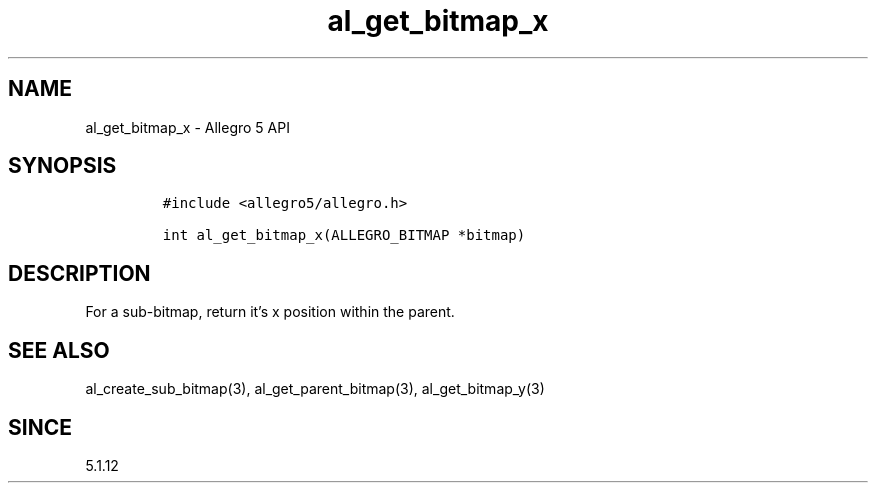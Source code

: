 .\" Automatically generated by Pandoc 3.1.3
.\"
.\" Define V font for inline verbatim, using C font in formats
.\" that render this, and otherwise B font.
.ie "\f[CB]x\f[]"x" \{\
. ftr V B
. ftr VI BI
. ftr VB B
. ftr VBI BI
.\}
.el \{\
. ftr V CR
. ftr VI CI
. ftr VB CB
. ftr VBI CBI
.\}
.TH "al_get_bitmap_x" "3" "" "Allegro reference manual" ""
.hy
.SH NAME
.PP
al_get_bitmap_x - Allegro 5 API
.SH SYNOPSIS
.IP
.nf
\f[C]
#include <allegro5/allegro.h>

int al_get_bitmap_x(ALLEGRO_BITMAP *bitmap)
\f[R]
.fi
.SH DESCRIPTION
.PP
For a sub-bitmap, return it\[cq]s x position within the parent.
.SH SEE ALSO
.PP
al_create_sub_bitmap(3), al_get_parent_bitmap(3), al_get_bitmap_y(3)
.SH SINCE
.PP
5.1.12
